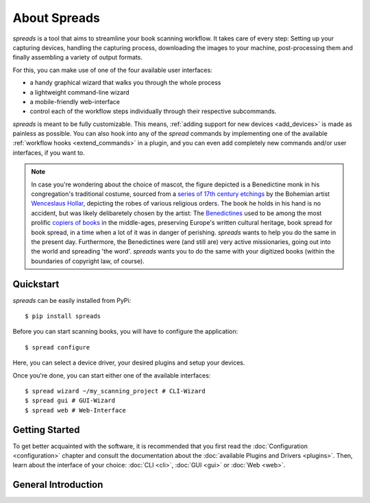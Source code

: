 About Spreads
=============

*spreads* is a tool that aims to streamline your book scanning workflow.
It takes care of every step: Setting up your capturing devices, handling
the capturing process, downloading the images to your machine,
post-processing them and finally assembling a variety of output formats.

For this, you can make use of one of the four available user interfaces:

* a handy graphical wizard that walks you through the whole process
* a lightweight command-line wizard
* a mobile-friendly web-interface
* control each of the workflow steps individually through their respective
  subcommands.

*spreads* is meant to be fully customizable. This means, :ref:`adding support
for new devices <add_devices>` is made as painless as possible. You can also
hook into any of the *spread* commands by implementing one of the available
:ref:`workflow hooks <extend_commands>` in a plugin, and you can even add
completely new commands and/or user interfaces, if you want to.

.. note::

    In case you're wondering about the choice of mascot, the figure depicted is
    a Benedictine monk in his congregation's traditional costume, sourced from
    a `series of 17th century etchings`_ by the Bohemian artist `Wenceslaus
    Hollar`_, depicting the robes of various religious orders. The book he
    holds in his hand is no accident, but was likely delibaretely chosen by the
    artist: The Benedictines_ used to be among the most prolific `copiers of
    books`_ in the middle-ages, preserving Europe's written cultural heritage,
    book spread for book spread, in a time when a lot of it was in danger of
    perishing.  *spreads* wants to help you do the same in the present day.
    Furthermore, the Benedictines were (and still are) very active
    missionaries, going out into the world and spreading 'the word'. *spreads*
    wants you to do the same with your digitized books (within the boundaries
    of copyright law, of course).

    .. _series of 17th century etchings: http://commons.wikimedia.org/wiki/Category:Clothing_of_religious_orders_by_Wenzel_Hollar
    .. _Wenceslaus Hollar: http://en.wikipedia.org/wiki/Wenceslaus_Hollar
    .. _Benedictines: http://en.wikipedia.org/wiki/Order_of_Saint_Benedict
    .. _copiers of books: http://en.wikipedia.org/wiki/Scriptorium

Quickstart
----------
*spreads* can be easily installed from PyPi::

    $ pip install spreads

Before you can start scanning books, you will have to configure the application::

    $ spread configure

Here, you can select a device driver, your desired plugins and setup your
devices.

Once you're done, you can start either one of the available interfaces::

    $ spread wizard ~/my_scanning_project # CLI-Wizard
    $ spread gui # GUI-Wizard
    $ spread web # Web-Interface

.. TODO: Raspberry Pi instructions


Getting Started
---------------
To get better acquainted with the software, it is recommended that you first
read the :doc:`Configuration <configuration>` chapter and consult the
documentation about the :doc:`available Plugins and Drivers <plugins>`. Then,
learn about the interface of your choice: :doc:`CLI <cli>`, :doc:`GUI <gui>` or
:doc:`Web <web>`.


General Introduction
-------------------

.. TODO: Explain the following points:
   - modular, easily extensible
   - pipeline principle
   - multiple interfaces
   - command-line invokation
   - currently focused on DIYBookScanner with CHDK cameras, other
     setups/devices are welcome
